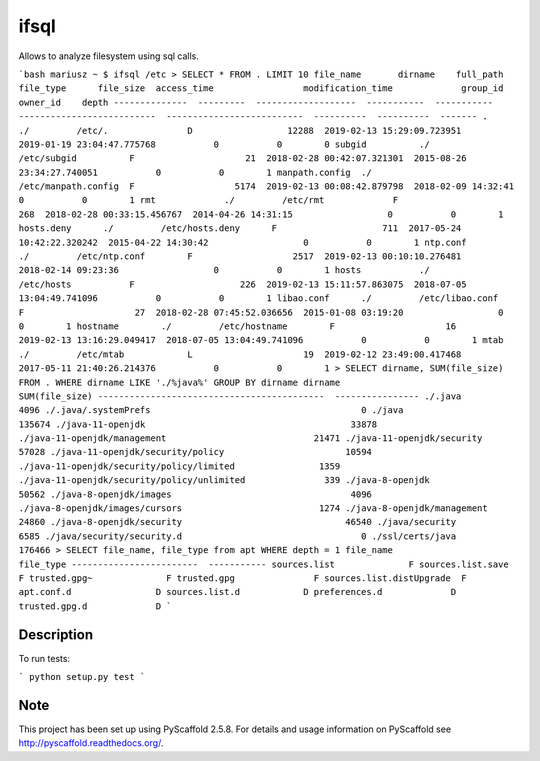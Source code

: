 =======
ifsql
=======

Allows to analyze filesystem using sql calls.

```bash
mariusz ~ $ ifsql /etc
> SELECT * FROM . LIMIT 10                                                                                                                                                              
file_name       dirname    full_path            file_type      file_size  access_time                 modification_time             group_id    owner_id    depth
--------------  ---------  -------------------  -----------  -----------  --------------------------  --------------------------  ----------  ----------  -------
.               ./         /etc/.               D                  12288  2019-02-13 15:29:09.723951  2019-01-19 23:04:47.775768           0           0        0
subgid          ./         /etc/subgid          F                     21  2018-02-28 00:42:07.321301  2015-08-26 23:34:27.740051           0           0        1
manpath.config  ./         /etc/manpath.config  F                   5174  2019-02-13 00:08:42.879798  2018-02-09 14:32:41                  0           0        1
rmt             ./         /etc/rmt             F                    268  2018-02-28 00:33:15.456767  2014-04-26 14:31:15                  0           0        1
hosts.deny      ./         /etc/hosts.deny      F                    711  2017-05-24 10:42:22.320242  2015-04-22 14:30:42                  0           0        1
ntp.conf        ./         /etc/ntp.conf        F                   2517  2019-02-13 00:10:10.276481  2018-02-14 09:23:36                  0           0        1
hosts           ./         /etc/hosts           F                    226  2019-02-13 15:11:57.863075  2018-07-05 13:04:49.741096           0           0        1
libao.conf      ./         /etc/libao.conf      F                     27  2018-02-28 07:45:52.036656  2015-01-08 03:19:20                  0           0        1
hostname        ./         /etc/hostname        F                     16  2019-02-13 13:16:29.049417  2018-07-05 13:04:49.741096           0           0        1
mtab            ./         /etc/mtab            L                     19  2019-02-12 23:49:00.417468  2017-05-11 21:40:26.214376           0           0        1
> SELECT dirname, SUM(file_size) FROM . WHERE dirname LIKE './%java%' GROUP BY dirname                                                                                                  
dirname                                        SUM(file_size)
-------------------------------------------  ----------------
./.java                                                  4096
./.java/.systemPrefs                                        0
./java                                                 135674
./java-11-openjdk                                       33878
./java-11-openjdk/management                            21471
./java-11-openjdk/security                              57028
./java-11-openjdk/security/policy                       10594
./java-11-openjdk/security/policy/limited                1359
./java-11-openjdk/security/policy/unlimited               339
./java-8-openjdk                                        50562
./java-8-openjdk/images                                  4096
./java-8-openjdk/images/cursors                          1274
./java-8-openjdk/management                             24860
./java-8-openjdk/security                               46540
./java/security                                          6585
./java/security/security.d                                  0
./ssl/certs/java                                       176466
> SELECT file_name, file_type from apt WHERE depth = 1                                                                                                                                  
file_name                 file_type
------------------------  -----------
sources.list              F
sources.list.save         F
trusted.gpg~              F
trusted.gpg               F
sources.list.distUpgrade  F
apt.conf.d                D
sources.list.d            D
preferences.d             D
trusted.gpg.d             D
```


Description
===========

To run tests:

```
python setup.py test
```


Note
====

This project has been set up using PyScaffold 2.5.8. For details and usage
information on PyScaffold see http://pyscaffold.readthedocs.org/.


